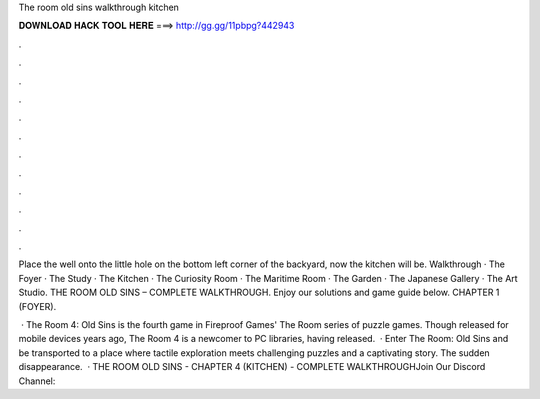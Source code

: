 The room old sins walkthrough kitchen



𝐃𝐎𝐖𝐍𝐋𝐎𝐀𝐃 𝐇𝐀𝐂𝐊 𝐓𝐎𝐎𝐋 𝐇𝐄𝐑𝐄 ===> http://gg.gg/11pbpg?442943



.



.



.



.



.



.



.



.



.



.



.



.

Place the well onto the little hole on the bottom left corner of the backyard, now the kitchen will be. Walkthrough · The Foyer · The Study · The Kitchen · The Curiosity Room · The Maritime Room · The Garden · The Japanese Gallery · The Art Studio. THE ROOM OLD SINS – COMPLETE WALKTHROUGH. Enjoy our solutions and game guide below. CHAPTER 1 (FOYER).

 · The Room 4: Old Sins is the fourth game in Fireproof Games' The Room series of puzzle games. Though released for mobile devices years ago, The Room 4 is a newcomer to PC libraries, having released.  · Enter The Room: Old Sins and be transported to a place where tactile exploration meets challenging puzzles and a captivating story. The sudden disappearance.  · THE ROOM OLD SINS - CHAPTER 4 (KITCHEN) - COMPLETE WALKTHROUGHJoin Our Discord Channel: 
